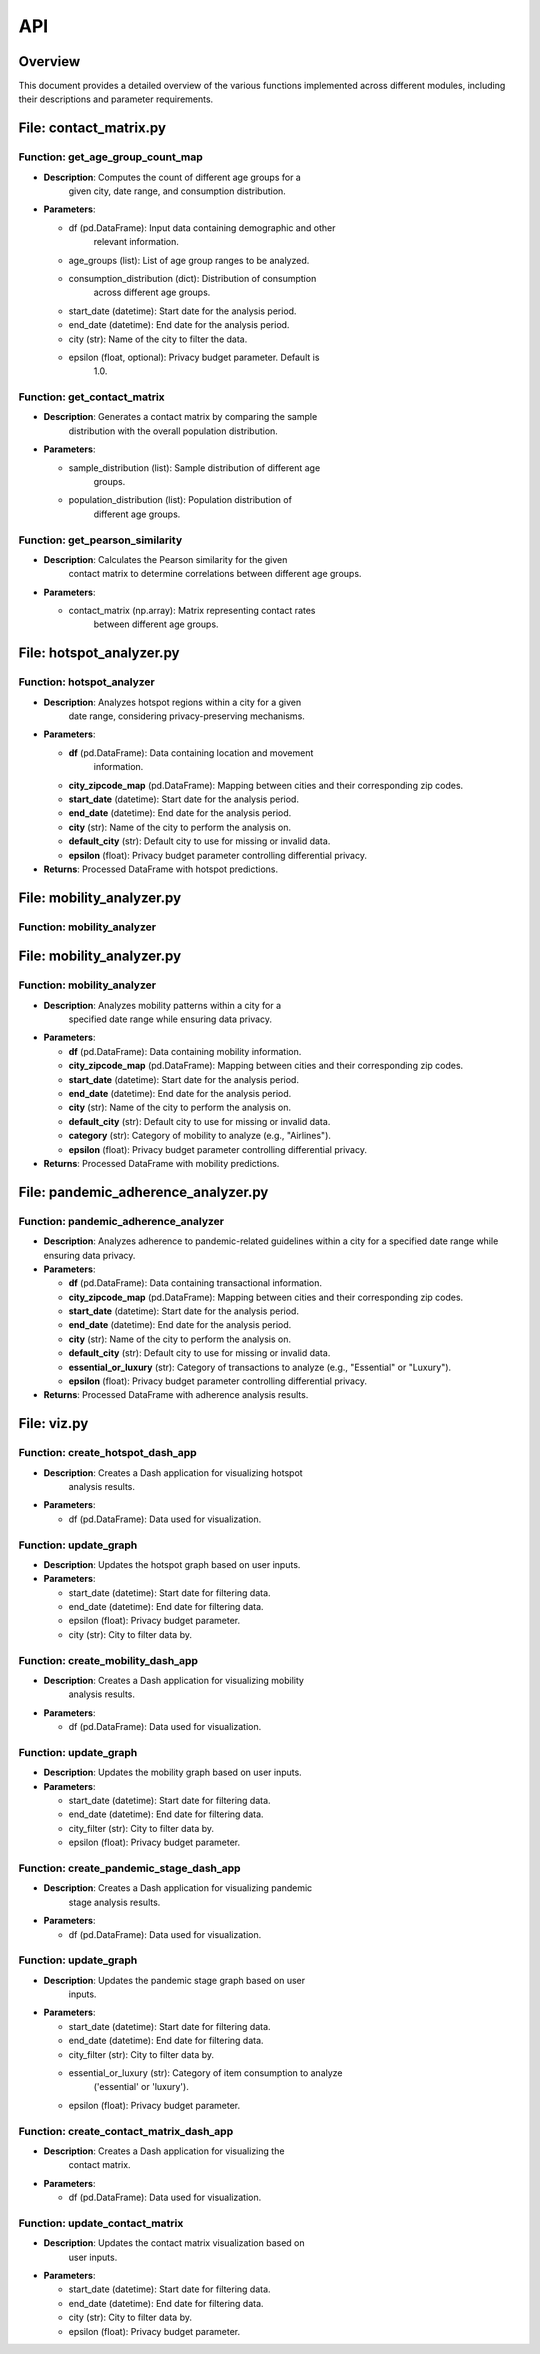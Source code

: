 API
===

Overview
--------

This document provides a detailed overview of the various functions
implemented across different modules, including their descriptions and
parameter requirements.

File: contact_matrix.py
-----------------------

Function: get_age_group_count_map
~~~~~~~~~~~~~~~~~~~~~~~~~~~~~~~~~

-  **Description**: Computes the count of different age groups for a
      given city, date range, and consumption distribution.

-  **Parameters**:

   -  df (pd.DataFrame): Input data containing demographic and other
         relevant information.

   -  age_groups (list): List of age group ranges to be analyzed.

   -  consumption_distribution (dict): Distribution of consumption
         across different age groups.

   -  start_date (datetime): Start date for the analysis period.

   -  end_date (datetime): End date for the analysis period.

   -  city (str): Name of the city to filter the data.

   -  epsilon (float, optional): Privacy budget parameter. Default is
         1.0.

Function: get_contact_matrix
~~~~~~~~~~~~~~~~~~~~~~~~~~~~

-  **Description**: Generates a contact matrix by comparing the sample
      distribution with the overall population distribution.

-  **Parameters**:

   -  sample_distribution (list): Sample distribution of different age
         groups.

   -  population_distribution (list): Population distribution of
         different age groups.

Function: get_pearson_similarity
~~~~~~~~~~~~~~~~~~~~~~~~~~~~~~~~

-  **Description**: Calculates the Pearson similarity for the given
      contact matrix to determine correlations between different age
      groups.

-  **Parameters**:

   -  contact_matrix (np.array): Matrix representing contact rates
         between different age groups.

File: hotspot_analyzer.py
-------------------------

Function: hotspot_analyzer
~~~~~~~~~~~~~~~~~~~~~~~~~~

-  **Description**: Analyzes hotspot regions within a city for a given
      date range, considering privacy-preserving mechanisms.

-  **Parameters**:

   -  **df** (pd.DataFrame): Data containing location and movement
         information.

   -  **city_zipcode_map** (pd.DataFrame): Mapping between cities and their corresponding zip codes.

   -  **start_date** (datetime): Start date for the analysis period.

   -  **end_date** (datetime): End date for the analysis period.

   -  **city** (str): Name of the city to perform the analysis on.

   -  **default_city** (str): Default city to use for missing or invalid data.

   -  **epsilon** (float): Privacy budget parameter controlling differential privacy.

-  **Returns**: Processed DataFrame with hotspot predictions.

File: mobility_analyzer.py
--------------------------

Function: mobility_analyzer
~~~~~~~~~~~~~~~~~~~~~~~~~~~

File: mobility_analyzer.py
-------------------------

Function: mobility_analyzer
~~~~~~~~~~~~~~~~~~~~~~~~~~~

-  **Description**: Analyzes mobility patterns within a city for a
      specified date range while ensuring data privacy.

-  **Parameters**:

   -  **df** (pd.DataFrame): Data containing mobility information.

   -  **city_zipcode_map** (pd.DataFrame): Mapping between cities and their corresponding zip codes.

   -  **start_date** (datetime): Start date for the analysis period.

   -  **end_date** (datetime): End date for the analysis period.

   -  **city** (str): Name of the city to perform the analysis on.

   -  **default_city** (str): Default city to use for missing or invalid data.

   -  **category** (str): Category of mobility to analyze (e.g., "Airlines").

   -  **epsilon** (float): Privacy budget parameter controlling differential privacy.

-  **Returns**: Processed DataFrame with mobility predictions.

File: pandemic_adherence_analyzer.py
------------------------------------

Function: pandemic_adherence_analyzer
~~~~~~~~~~~~~~~~~~~~~~~~~~~~~~~~~~~~~

-  **Description**: Analyzes adherence to pandemic-related guidelines within a city for a specified date range while ensuring data privacy.

-  **Parameters**:

   -  **df** (pd.DataFrame): Data containing transactional information.

   -  **city_zipcode_map** (pd.DataFrame): Mapping between cities and their corresponding zip codes.

   -  **start_date** (datetime): Start date for the analysis period.

   -  **end_date** (datetime): End date for the analysis period.

   -  **city** (str): Name of the city to perform the analysis on.

   -  **default_city** (str): Default city to use for missing or invalid data.

   -  **essential_or_luxury** (str): Category of transactions to analyze (e.g., "Essential" or "Luxury").

   -  **epsilon** (float): Privacy budget parameter controlling differential privacy.

-  **Returns**: Processed DataFrame with adherence analysis results.

File: viz.py
------------

Function: create_hotspot_dash_app
~~~~~~~~~~~~~~~~~~~~~~~~~~~~~~~~~

-  **Description**: Creates a Dash application for visualizing hotspot
      analysis results.

-  **Parameters**:

   -  df (pd.DataFrame): Data used for visualization.

Function: update_graph
~~~~~~~~~~~~~~~~~~~~~~

-  **Description**: Updates the hotspot graph based on user inputs.

-  **Parameters**:

   -  start_date (datetime): Start date for filtering data.

   -  end_date (datetime): End date for filtering data.

   -  epsilon (float): Privacy budget parameter.

   -  city (str): City to filter data by.

Function: create_mobility_dash_app
~~~~~~~~~~~~~~~~~~~~~~~~~~~~~~~~~~

-  **Description**: Creates a Dash application for visualizing mobility
      analysis results.

-  **Parameters**:

   -  df (pd.DataFrame): Data used for visualization.

.. _function-update_graph-1:

Function: update_graph
~~~~~~~~~~~~~~~~~~~~~~

-  **Description**: Updates the mobility graph based on user inputs.

-  **Parameters**:

   -  start_date (datetime): Start date for filtering data.

   -  end_date (datetime): End date for filtering data.

   -  city_filter (str): City to filter data by.

   -  epsilon (float): Privacy budget parameter.

Function: create_pandemic_stage_dash_app
~~~~~~~~~~~~~~~~~~~~~~~~~~~~~~~~~~~~~~~~

-  **Description**: Creates a Dash application for visualizing pandemic
      stage analysis results.

-  **Parameters**:

   -  df (pd.DataFrame): Data used for visualization.

.. _function-update_graph-2:

Function: update_graph
~~~~~~~~~~~~~~~~~~~~~~

-  **Description**: Updates the pandemic stage graph based on user
      inputs.

-  **Parameters**:

   -  start_date (datetime): Start date for filtering data.

   -  end_date (datetime): End date for filtering data.

   -  city_filter (str): City to filter data by.

   -  essential_or_luxury (str): Category of item consumption to analyze
         ('essential' or 'luxury').

   -  epsilon (float): Privacy budget parameter.

Function: create_contact_matrix_dash_app
~~~~~~~~~~~~~~~~~~~~~~~~~~~~~~~~~~~~~~~~

-  **Description**: Creates a Dash application for visualizing the
      contact matrix.

-  **Parameters**:

   -  df (pd.DataFrame): Data used for visualization.

Function: update_contact_matrix
~~~~~~~~~~~~~~~~~~~~~~~~~~~~~~~

-  **Description**: Updates the contact matrix visualization based on
      user inputs.

-  **Parameters**:

   -  start_date (datetime): Start date for filtering data.

   -  end_date (datetime): End date for filtering data.

   -  city (str): City to filter data by.

   -  epsilon (float): Privacy budget parameter.
